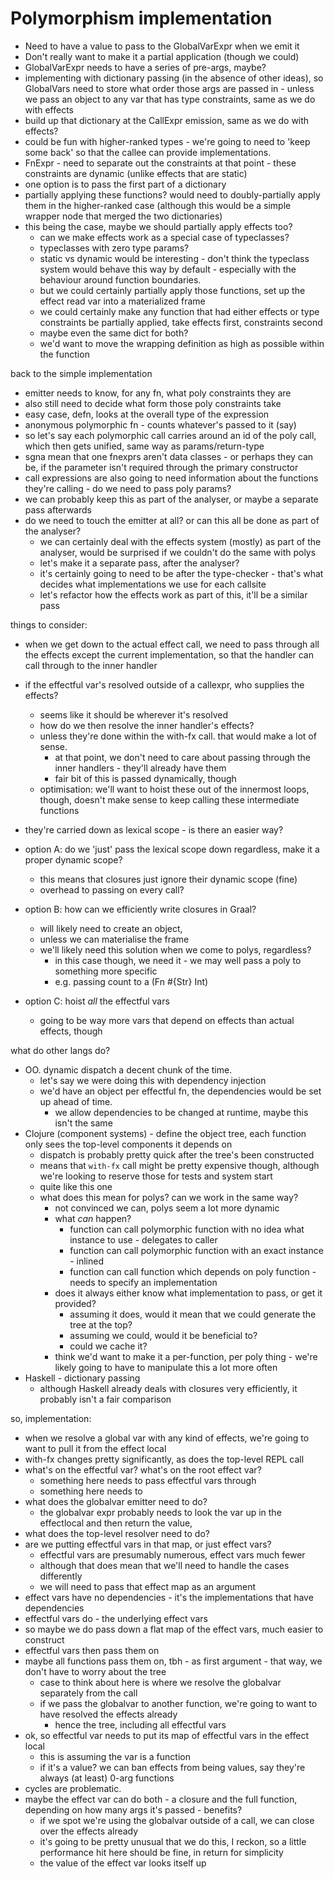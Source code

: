 * Polymorphism implementation
- Need to have a value to pass to the GlobalVarExpr when we emit it
- Don't really want to make it a partial application (though we could)
- GlobalVarExpr needs to have a series of pre-args, maybe?
- implementing with dictionary passing (in the absence of other ideas), so GlobalVars need to store what order those args
  are passed in - unless we pass an object to any var that has type constraints, same as we do with effects
- build up that dictionary at the CallExpr emission, same as we do with effects?
- could be fun with higher-ranked types - we're going to need to 'keep some back' so that the callee can provide
  implementations.
- FnExpr - need to separate out the constraints at that point - these constraints are dynamic (unlike effects that are
  static)
- one option is to pass the first part of a dictionary
- partially applying these functions? would need to doubly-partially apply them in the higher-ranked case (although this would be a simple wrapper node that merged the two dictionaries)
- this being the case, maybe we should partially apply effects too?
  - can we make effects work as a special case of typeclasses?
  - typeclasses with zero type params?
  - static vs dynamic would be interesting - don't think the typeclass system would behave this way by default -
    especially with the behaviour around function boundaries.
  - but we could certainly partially apply those functions, set up the effect read var into a materialized frame
  - we could certainly make any function that had either effects or type constraints be partially applied, take effects
    first, constraints second
  - maybe even the same dict for both?
  - we'd want to move the wrapping definition as high as possible within the function

back to the simple implementation
- emitter needs to know, for any fn, what poly constraints they are
- also still need to decide what form those poly constraints take
- easy case, defn, looks at the overall type of the expression
- anonymous polymorphic fn - counts whatever's passed to it (say)
- so let's say each polymorphic call carries around an id of the poly call, which then gets unified, same way as params/return-type
- sgna mean that one fnexprs aren't data classes - or perhaps they can be, if the parameter isn't required through the primary constructor
- call expressions are also going to need information about the functions they're calling - do we need to pass poly params?
- we can probably keep this as part of the analyser, or maybe a separate pass afterwards
- do we need to touch the emitter at all? or can this all be done as part of the analyser?
  - we can certainly deal with the effects system (mostly) as part of the analyser, would be surprised if we couldn't do the same with polys
  - let's make it a separate pass, after the analyser?
  - it's certainly going to need to be after the type-checker - that's what decides what implementations we use for each callsite
  - let's refactor how the effects work as part of this, it'll be a similar pass

things to consider:
- when we get down to the actual effect call, we need to pass through all the effects except the current implementation, so that the handler can call through to the inner handler
- if the effectful var's resolved outside of a callexpr, who supplies the effects?
  - seems like it should be wherever it's resolved
  - how do we then resolve the inner handler's effects?
  - unless they're done within the with-fx call. that would make a lot of sense.
    - at that point, we don't need to care about passing through the inner handlers - they'll already have them
    - fair bit of this is passed dynamically, though
  - optimisation: we'll want to hoist these out of the innermost loops, though, doesn't make sense to keep calling these intermediate functions
- they're carried down as lexical scope - is there an easier way?

- option A: do we 'just' pass the lexical scope down regardless, make it a proper dynamic scope?
  - this means that closures just ignore their dynamic scope (fine)
  - overhead to passing on every call?
- option B: how can we efficiently write closures in Graal?
  - will likely need to create an object,
  - unless we can materialise the frame
  - we'll likely need this solution when we come to polys, regardless?
    - in this case though, we need it - we may well pass a poly to something more specific
    - e.g. passing count to a (Fn #{Str} Int)
- option C: hoist /all/ the effectful vars
  - going to be way more vars that depend on effects than actual effects, though

what do other langs do?
- OO. dynamic dispatch a decent chunk of the time.
  - let's say we were doing this with dependency injection
  - we'd have an object per effectful fn, the dependencies would be set up ahead of time.
    - we allow dependencies to be changed at runtime, maybe this isn't the same
- Clojure (component systems) - define the object tree, each function only sees the top-level components it depends on
  - dispatch is probably pretty quick after the tree's been constructed
  - means that =with-fx= call might be pretty expensive though, although we're looking to reserve those for tests and system start
  - quite like this one
  - what does this mean for polys? can we work in the same way?
    - not convinced we can, polys seem a lot more dynamic
    - what /can/ happen?
      - function can call polymorphic function with no idea what instance to use - delegates to caller
      - function can call polymorphic function with an exact instance - inlined
      - function can call function which depends on poly function - needs to specify an implementation
    - does it always either know what implementation to pass, or get it provided?
      - assuming it does, would it mean that we could generate the tree at the top?
      - assuming we could, would it be beneficial to?
      - could we cache it?
    - think we'd want to make it a per-function, per poly thing - we're likely going to have to manipulate this a lot more often
- Haskell - dictionary passing
  - although Haskell already deals with closures very efficiently, it probably isn't a fair comparison

so, implementation:
- when we resolve a global var with any kind of effects, we're going to want to pull it from the effect local
- with-fx changes pretty significantly, as does the top-level REPL call
- what's on the effectful var? what's on the root effect var?
  - something here needs to pass effectful vars through
  - something here needs to
- what does the globalvar emitter need to do?
  - the globalvar expr probably needs to look the var up in the effectlocal and then return the value,
- what does the top-level resolver need to do?
- are we putting effectful vars in that map, or just effect vars?
  - effectful vars are presumably numerous, effect vars much fewer
  - although that does mean that we'll need to handle the cases differently
  - we will need to pass that effect map as an argument
- effect vars have no dependencies - it's the implementations that have dependencies
- effectful vars do - the underlying effect vars
- so maybe we do pass down a flat map of the effect vars, much easier to construct
- effectful vars then pass them on
- maybe all functions pass them on, tbh - as first argument - that way, we don't have to worry about the tree
  - case to think about here is where we resolve the globalvar separately from the call
  - if we pass the globalvar to another function, we're going to want to have resolved the effects already
    - hence the tree, including all effectful vars
- ok, so effectful var needs to put its map of effectful vars in the effect local
  - this is assuming the var is a function
  - if it's a value? we can ban effects from being values, say they're always (at least) 0-arg functions
- cycles are problematic.
- maybe the effect var can do both - a closure and the full function, depending on how many args it's passed - benefits?
  - if we spot we're using the globalvar outside of a call, we can close over the effects already
  - it's going to be pretty unusual that we do this, I reckon, so a little performance hit here should be fine, in return for simplicity
  - the value of the effect var looks itself up
